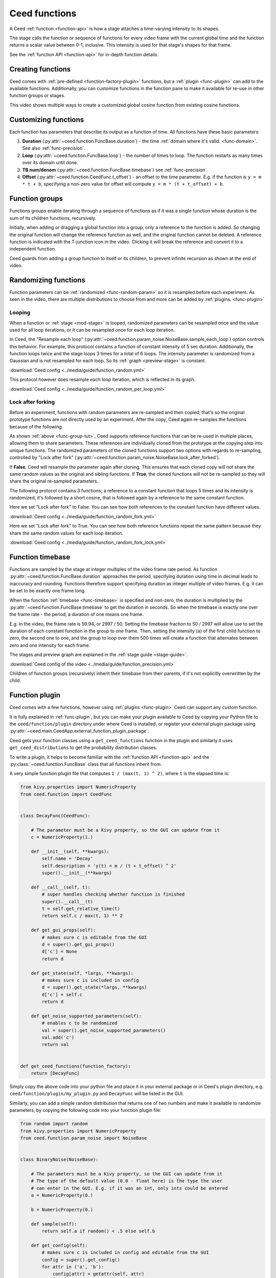 Ceed functions
==============

A Ceed :ref:`function <function-api>` is how a stage attaches a time-varying intensity
to its shapes.

The stage calls the function or sequence of functions for every video frame with
the current global time and the function returns a scalar value between 0-1, inclusive.
This intensity is used for that stage's shapes for that frame.

See the :ref:`function API <function-api>` for in-depth function details.

Creating functions
------------------

Ceed comes with :ref:`pre-defined <function-factory-plugin>` functions, but a
:ref:`plugin <func-plugin>` can add to the available functions.
Additionally, you can customize functions in the function pane to make it available for
re-use in other function groups or stages.

This video shows multiple ways to create a customized global cosine function from
existing cosine functions.

.. video:: ../media/guide/function_creating.webm

Customizing functions
---------------------

Each function has parameters that describe its output as a function of time. All
functions have these basic parameters:

#. **Duration** (:py:attr:`~ceed.function.FuncBase.duration`) - the time
   :ref:`domain where it's valid. <func-domain>`. See also :ref:`func-precision`.
#. **Loop** (:py:attr:`~ceed.function.FuncBase.loop`) - the number of times to loop.
   The function restarts as many times over its domain until done.
#. **TB num/denom** (:py:attr:`~ceed.function.FuncBase.timebase`) see :ref:`func-precision`.
#. **Offset** (:py:attr:`~ceed.function.CeedFunc.t_offset`) - an offset to the time
   parameter. E.g. if the function is ``y = m * t + b``, specifying a non-zero value
   for offset will compute ``y = m * (t + t_offset) + b``.

.. video:: ../media/guide/function_customize.webm

.. _func-group-tut:

Function groups
---------------

Functions groups enable iterating through a sequence of functions as if it was a single
function whose duration is the sum of its children functions, recursively.

Initially, when adding or dragging a global function into a group, only a reference to
the function is added. So changing the original function will change the reference
function as well, and the original function cannot be deleted. A reference function is
indicated with the T-junction icon in the video. Clicking it will break the reference
and convert it to a independent function.

Ceed guards from adding a group function to itself or its children, to prevent
infinite recursion as shown at the end of video.

.. video:: ../media/guide/function_group.webm

Randomizing functions
---------------------

Function parameters can be :ref:`randomized <func-random-param>` so it is resampled before
each experiment. As seen in the video, there are multiple distributions to choose from
and more can be added by :ref:`plugins. <func-plugin>`

.. video:: ../media/guide/function_random.webm

Looping
^^^^^^^

When a function or :ref:`stage <mod-stage>` is looped, randomized parameters can be
resampled once and the value used for all loop iterations, or it can be resampled
once for each loop iteration.

In Ceed, the "Resample each loop"
(:py:attr:`~ceed.function.param_noise.NoiseBase.sample_each_loop`) option controls
this behavior. For example, this protocol contains a function of constant intensity
of 5 sec duration. Additionally, the function loops twice and the stage loops 3 times
for a total of 6 loops. The intensity parameter is randomized from a Gaussian and
is not resampled for each loop. So its :ref:`graph <preview-stage>` is constant.

.. image:: ../media/guide/function_random.png
:download:`Ceed config <../media/guide/function_random.yml>`

This protocol however does resample each loop iteration, which is reflected in its
graph.

.. image:: ../media/guide/function_random_per_loop.png
:download:`Ceed config <../media/guide/function_random_per_loop.yml>`

Lock after forking
^^^^^^^^^^^^^^^^^^

Before an experiment, functions with random parameters are re-sampled and then
copied; that's so the original prototype functions are not directly used by an
experiment. After the copy, Ceed again re-samples the functions because of the
following.

As shown :ref:`above <func-group-tut>`, Ceed supports reference functions that can
be re-used in multiple places, allowing them to share parameters. These references
are individually cloned from the prototype at the copying step into unique functions.
The randomized parameters of the cloned functions support two options with regards to
re-sampling, controlled by "Lock after fork"
(:py:attr:`~ceed.function.param_noise.NoiseBase.lock_after_forked`).

If **False**, Ceed will resample the parameter again after cloning. This ensures that
each cloned copy will not share the same random values as the original and sibling
functions. If **True**, the cloned functions will not be re-sampled so they will
share the original re-sampled parameters.

The following protocol contains 3 functions; a reference to a constant function that
loops 5 times and its intensity is randomized, it's followed by a short cosine, that is
followed again by a reference to the same constant function.

Here we set "Lock after fork" to False. You can see how both references to the
constant function have different values.

.. image:: ../media/guide/function_random_fork.png
:download:`Ceed config <../media/guide/function_random_fork.yml>`

Here we set "Lock after fork" to True. You can see how both reference functions
repeat the same pattern because they share the same random values for each loop
iteration.

.. image:: ../media/guide/function_random_fork_lock.png
:download:`Ceed config <../media/guide/function_random_fork_lock.yml>`

.. _func-precision:

Function timebase
-----------------

Functions are sampled by the stage at integer multiples of the video frame rate period.
As function :py:attr:`~ceed.function.FuncBase.duration` approaches the period,
specifying duration using time in decimal
leads to inaccuracy and rounding. Functions therefore support specifying duration as
integer multiple of video frames. E.g. it can be set to be exactly one frame long.

When the function :ref:`timebase <func-timebase>` is specified and non-zero, the duration
is multiplied by the :py:attr:`~ceed.function.FuncBase.timebase` to get the duration
in seconds. So when the timebase is exactly one over the frame rate - the period,
a duration of one means one frame.

E.g. in the video, the frame rate is 59.94, or 2997 / 50. Setting the timebase fraction
to 50 / 2997 will allow use to set the duration of each constant function in the group
to one frame. Then, setting the intensity (``a``) of the first child function to zero,
the second one to one, and the group to loop over them 500 times will create a
function that alternates between zero and one intensity for each frame.

The stages and preview graph are explained in the :ref:`stage guide <stage-guide>`.

.. video:: ../media/guide/function_precision.webm

:download:`Ceed config of the video <../media/guide/function_precision.yml>`

Children of function groups (recursively) inherit their timebase from their parents,
if it's not explicitly overwritten by the child.

Function plugin
---------------

Ceed comes with a few functions, however using :ref:`plugins <func-plugin>`
Ceed can support any custom function.

It is fully explained in :ref:`func-plugin`, but you can make your plugin available to
Ceed by copying your Python file to the ``ceed/function/plugin`` directory
under where Ceed is installed, or register your external plugin package
using :py:attr:`~ceed.main.CeedApp.external_function_plugin_package`.

Ceed gets your function classes using a ``get_ceed_functions`` function in the
plugin and similarly it uses ``get_ceed_distributions`` to get the probability
distribution classes.

To write a plugin, it helps to become familiar with the
:ref:`function API <function-api>` and the :py:class:`~ceed.function.FuncBase`
class that all functions inherit from.

A very simple function plugin file that computes ``1 / (max(t, 1) ^ 2)``,
where ``t`` is the elapsed time is:

.. code-block:: python

    from kivy.properties import NumericProperty
    from ceed.function import CeedFunc


    class DecayFunc(CeedFunc):

        # The parameter must be a Kivy property, so the GUI can update from it
        c = NumericProperty(1.)

        def __init__(self, **kwargs):
            self.name = 'Decay'
            self.description = 'y(t) = m / (t + t_offset) ^ 2'
            super().__init__(**kwargs)

        def __call__(self, t):
            # super handles checking whether function is finished
            super().__call__(t)
            t = self.get_relative_time(t)
            return self.c / max(t, 1) ** 2

        def get_gui_props(self):
            # makes sure c is editable from the GUI
            d = super().get_gui_props()
            d['c'] = None
            return d

        def get_state(self, *largs, **kwargs):
            # makes sure c is included in config
            d = super().get_state(*largs, **kwargs)
            d['c'] = self.c
            return d

        def get_noise_supported_parameters(self):
            # enables c to be randomized
            val = super().get_noise_supported_parameters()
            val.add('c')
            return val


    def get_ceed_functions(function_factory):
        return [DecayFunc]

Simply copy the above code into your python file and place it in your external
package or in Ceed's plugin directory, e.g. ``ceed/function/plugin/my_plugin.py``
and ``DecayFunc`` will be listed in the GUI.

Similarly, you can add a simple random distribution that returns one of two numbers
and make it available to randomize parameters, by copying the following code into
your function plugin file:

.. code-block:: python

    from random import random
    from kivy.properties import NumericProperty
    from ceed.function.param_noise import NoiseBase


    class BinaryNoise(NoiseBase):

        # The parameters must be a Kivy property, so the GUI can update from it
        # The type of the default value (0.0 - float here) is the type the user
        # can enter in the GUI. E.g. if it was an int, only ints could be entered
        a = NumericProperty(0.)

        b = NumericProperty(0.)

        def sample(self):
            return self.a if random() < .5 else self.b

        def get_config(self):
            # makes sure c is included in config and editable from the GUI
            config = super().get_config()
            for attr in ('a', 'b'):
                config[attr] = getattr(self, attr)
            return config

        def get_prop_pretty_name(self):
            # the user friendly name to display in the GUI
            names = super().get_prop_pretty_name()
            names['a'] = 'First value'
            names['b'] = 'Second value'
            return names


    def get_ceed_distributions(function_factory):
        return [BinaryNoise]

